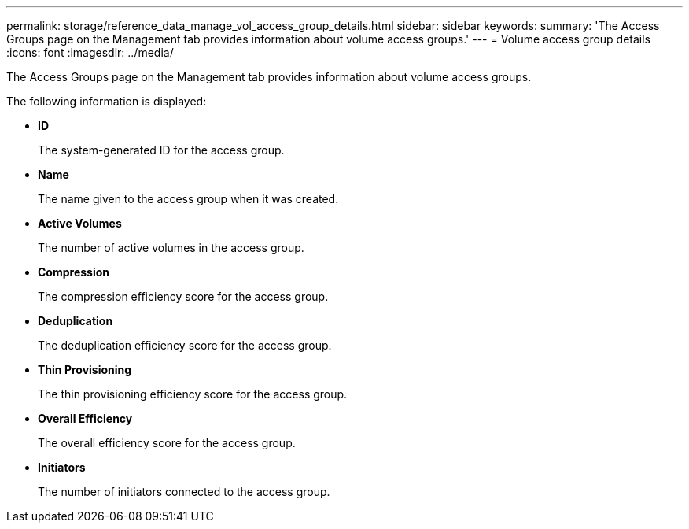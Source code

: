 ---
permalink: storage/reference_data_manage_vol_access_group_details.html
sidebar: sidebar
keywords: 
summary: 'The Access Groups page on the Management tab provides information about volume access groups.'
---
= Volume access group details
:icons: font
:imagesdir: ../media/

[.lead]
The Access Groups page on the Management tab provides information about volume access groups.

The following information is displayed:

* *ID*
+
The system-generated ID for the access group.

* *Name*
+
The name given to the access group when it was created.

* *Active Volumes*
+
The number of active volumes in the access group.

* *Compression*
+
The compression efficiency score for the access group.

* *Deduplication*
+
The deduplication efficiency score for the access group.

* *Thin Provisioning*
+
The thin provisioning efficiency score for the access group.

* *Overall Efficiency*
+
The overall efficiency score for the access group.

* *Initiators*
+
The number of initiators connected to the access group.
